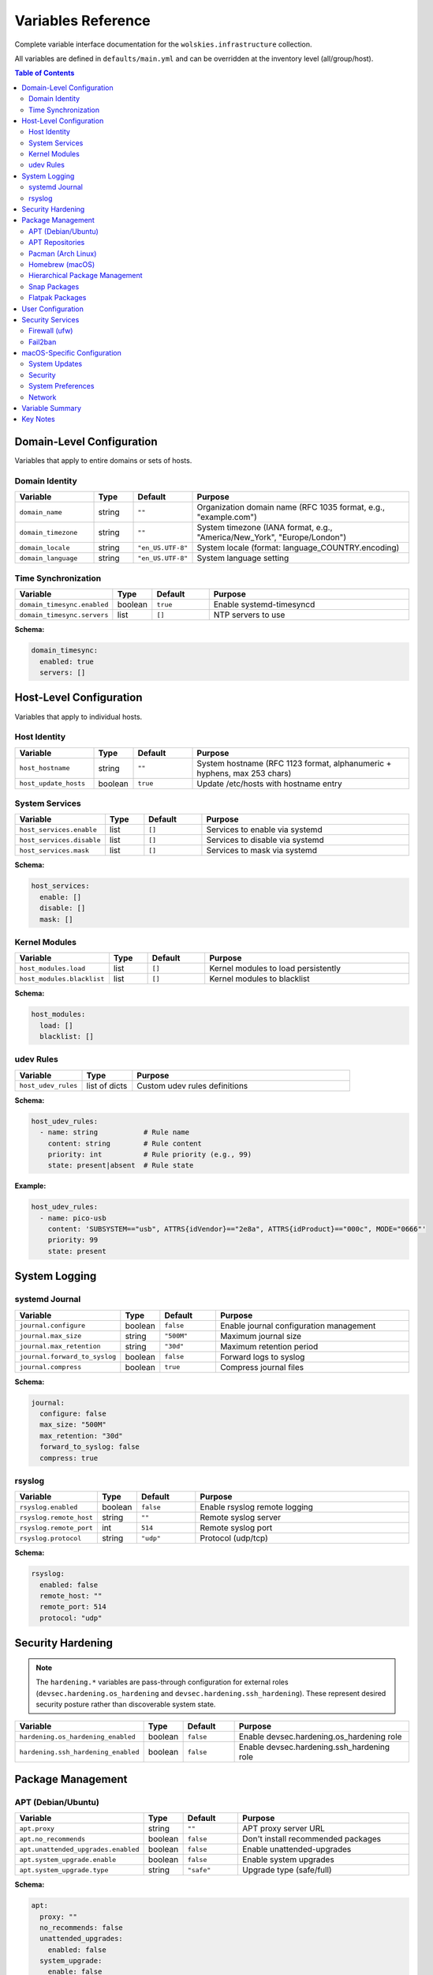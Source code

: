 Variables Reference
===================

Complete variable interface documentation for the ``wolskies.infrastructure`` collection.

All variables are defined in ``defaults/main.yml`` and can be overridden at the inventory level (all/group/host).

.. contents:: Table of Contents
   :local:
   :depth: 2

Domain-Level Configuration
---------------------------

Variables that apply to entire domains or sets of hosts.

Domain Identity
~~~~~~~~~~~~~~~

.. list-table::
   :header-rows: 1
   :widths: 20 10 15 55

   * - Variable
     - Type
     - Default
     - Purpose
   * - ``domain_name``
     - string
     - ``""``
     - Organization domain name (RFC 1035 format, e.g., "example.com")
   * - ``domain_timezone``
     - string
     - ``""``
     - System timezone (IANA format, e.g., "America/New_York", "Europe/London")
   * - ``domain_locale``
     - string
     - ``"en_US.UTF-8"``
     - System locale (format: language_COUNTRY.encoding)
   * - ``domain_language``
     - string
     - ``"en_US.UTF-8"``
     - System language setting

Time Synchronization
~~~~~~~~~~~~~~~~~~~~

.. list-table::
   :header-rows: 1
   :widths: 20 10 15 55

   * - Variable
     - Type
     - Default
     - Purpose
   * - ``domain_timesync.enabled``
     - boolean
     - ``true``
     - Enable systemd-timesyncd
   * - ``domain_timesync.servers``
     - list
     - ``[]``
     - NTP servers to use

**Schema:**

.. code-block:: yaml

   domain_timesync:
     enabled: true
     servers: []

Host-Level Configuration
-------------------------

Variables that apply to individual hosts.

Host Identity
~~~~~~~~~~~~~

.. list-table::
   :header-rows: 1
   :widths: 20 10 15 55

   * - Variable
     - Type
     - Default
     - Purpose
   * - ``host_hostname``
     - string
     - ``""``
     - System hostname (RFC 1123 format, alphanumeric + hyphens, max 253 chars)
   * - ``host_update_hosts``
     - boolean
     - ``true``
     - Update /etc/hosts with hostname entry

System Services
~~~~~~~~~~~~~~~

.. list-table::
   :header-rows: 1
   :widths: 20 10 15 55

   * - Variable
     - Type
     - Default
     - Purpose
   * - ``host_services.enable``
     - list
     - ``[]``
     - Services to enable via systemd
   * - ``host_services.disable``
     - list
     - ``[]``
     - Services to disable via systemd
   * - ``host_services.mask``
     - list
     - ``[]``
     - Services to mask via systemd

**Schema:**

.. code-block:: yaml

   host_services:
     enable: []
     disable: []
     mask: []

Kernel Modules
~~~~~~~~~~~~~~

.. list-table::
   :header-rows: 1
   :widths: 20 10 15 55

   * - Variable
     - Type
     - Default
     - Purpose
   * - ``host_modules.load``
     - list
     - ``[]``
     - Kernel modules to load persistently
   * - ``host_modules.blacklist``
     - list
     - ``[]``
     - Kernel modules to blacklist

**Schema:**

.. code-block:: yaml

   host_modules:
     load: []
     blacklist: []

udev Rules
~~~~~~~~~~

.. list-table::
   :header-rows: 1
   :widths: 20 15 65

   * - Variable
     - Type
     - Purpose
   * - ``host_udev_rules``
     - list of dicts
     - Custom udev rules definitions

**Schema:**

.. code-block:: yaml

   host_udev_rules:
     - name: string           # Rule name
       content: string        # Rule content
       priority: int          # Rule priority (e.g., 99)
       state: present|absent  # Rule state

**Example:**

.. code-block:: yaml

   host_udev_rules:
     - name: pico-usb
       content: 'SUBSYSTEM=="usb", ATTRS{idVendor}=="2e8a", ATTRS{idProduct}=="000c", MODE="0666"'
       priority: 99
       state: present

System Logging
--------------

systemd Journal
~~~~~~~~~~~~~~~

.. list-table::
   :header-rows: 1
   :widths: 20 10 15 55

   * - Variable
     - Type
     - Default
     - Purpose
   * - ``journal.configure``
     - boolean
     - ``false``
     - Enable journal configuration management
   * - ``journal.max_size``
     - string
     - ``"500M"``
     - Maximum journal size
   * - ``journal.max_retention``
     - string
     - ``"30d"``
     - Maximum retention period
   * - ``journal.forward_to_syslog``
     - boolean
     - ``false``
     - Forward logs to syslog
   * - ``journal.compress``
     - boolean
     - ``true``
     - Compress journal files

**Schema:**

.. code-block:: yaml

   journal:
     configure: false
     max_size: "500M"
     max_retention: "30d"
     forward_to_syslog: false
     compress: true

rsyslog
~~~~~~~

.. list-table::
   :header-rows: 1
   :widths: 20 10 15 55

   * - Variable
     - Type
     - Default
     - Purpose
   * - ``rsyslog.enabled``
     - boolean
     - ``false``
     - Enable rsyslog remote logging
   * - ``rsyslog.remote_host``
     - string
     - ``""``
     - Remote syslog server
   * - ``rsyslog.remote_port``
     - int
     - ``514``
     - Remote syslog port
   * - ``rsyslog.protocol``
     - string
     - ``"udp"``
     - Protocol (udp/tcp)

**Schema:**

.. code-block:: yaml

   rsyslog:
     enabled: false
     remote_host: ""
     remote_port: 514
     protocol: "udp"

Security Hardening
------------------

.. note::
   The ``hardening.*`` variables are pass-through configuration for external roles
   (``devsec.hardening.os_hardening`` and ``devsec.hardening.ssh_hardening``). These
   represent desired security posture rather than discoverable system state.

.. list-table::
   :header-rows: 1
   :widths: 25 10 15 50

   * - Variable
     - Type
     - Default
     - Purpose
   * - ``hardening.os_hardening_enabled``
     - boolean
     - ``false``
     - Enable devsec.hardening.os_hardening role
   * - ``hardening.ssh_hardening_enabled``
     - boolean
     - ``false``
     - Enable devsec.hardening.ssh_hardening role

Package Management
------------------

APT (Debian/Ubuntu)
~~~~~~~~~~~~~~~~~~~

.. list-table::
   :header-rows: 1
   :widths: 25 10 15 50

   * - Variable
     - Type
     - Default
     - Purpose
   * - ``apt.proxy``
     - string
     - ``""``
     - APT proxy server URL
   * - ``apt.no_recommends``
     - boolean
     - ``false``
     - Don't install recommended packages
   * - ``apt.unattended_upgrades.enabled``
     - boolean
     - ``false``
     - Enable unattended-upgrades
   * - ``apt.system_upgrade.enable``
     - boolean
     - ``false``
     - Enable system upgrades
   * - ``apt.system_upgrade.type``
     - string
     - ``"safe"``
     - Upgrade type (safe/full)

**Schema:**

.. code-block:: yaml

   apt:
     proxy: ""
     no_recommends: false
     unattended_upgrades:
       enabled: false
     system_upgrade:
       enable: false
       type: "safe"

APT Repositories
~~~~~~~~~~~~~~~~

.. list-table::
   :header-rows: 1
   :widths: 30 15 55

   * - Variable
     - Type
     - Purpose
   * - ``apt_repositories_all``
     - dict
     - Repositories for all hosts
   * - ``apt_repositories_group``
     - dict
     - Repositories for group hosts
   * - ``apt_repositories_host``
     - dict
     - Repositories for specific hosts

**Schema:**

.. code-block:: yaml

   apt_repositories_host:
     Ubuntu:
       - name: string              # Repository name
         types: [deb]              # Repository types
         uris: string              # Repository URI
         suites: string            # Distribution suite
         components: string        # Repository components
         signed_by: string         # GPG key URL

**Example:**

.. code-block:: yaml

   apt_repositories_host:
     Ubuntu:
       - name: docker
         types: [deb]
         uris: "https://download.docker.com/linux/ubuntu"
         suites: "{{ ansible_distribution_release }}"
         components: "stable"
         signed_by: "https://download.docker.com/linux/ubuntu/gpg"

Pacman (Arch Linux)
~~~~~~~~~~~~~~~~~~~

.. list-table::
   :header-rows: 1
   :widths: 25 10 15 50

   * - Variable
     - Type
     - Default
     - Purpose
   * - ``pacman.proxy``
     - string
     - ``""``
     - Pacman proxy server
   * - ``pacman.no_confirm``
     - boolean
     - ``false``
     - Skip confirmation prompts
   * - ``pacman.multilib.enabled``
     - boolean
     - ``false``
     - Enable multilib repository
   * - ``pacman.enable_aur``
     - boolean
     - ``true``
     - Enable AUR support

**Schema:**

.. code-block:: yaml

   pacman:
     proxy: ""
     no_confirm: false
     multilib:
       enabled: false
     enable_aur: true

Homebrew (macOS)
~~~~~~~~~~~~~~~~

.. list-table::
   :header-rows: 1
   :widths: 25 10 15 50

   * - Variable
     - Type
     - Default
     - Purpose
   * - ``homebrew.cleanup_cache``
     - boolean
     - ``true``
     - Clean up Homebrew cache
   * - ``homebrew.taps``
     - list
     - ``[]``
     - Homebrew taps to enable

**Schema:**

.. code-block:: yaml

   homebrew:
     cleanup_cache: true
     taps: []

Hierarchical Package Management
~~~~~~~~~~~~~~~~~~~~~~~~~~~~~~~~

.. list-table::
   :header-rows: 1
   :widths: 30 15 55

   * - Variable
     - Type
     - Purpose
   * - ``manage_packages_all``
     - dict
     - Packages for all hosts (by OS)
   * - ``manage_packages_group``
     - dict
     - Packages for group hosts (by OS)
   * - ``manage_packages_host``
     - dict
     - Packages for specific hosts (by OS)
   * - ``manage_casks``
     - dict
     - macOS Homebrew casks (by OS)

**Schema:**

.. code-block:: yaml

   manage_packages_all:
     Ubuntu:
       - name: string
         state: present|absent  # Optional, default: present
     Debian:
       - name: string
     Archlinux:
       - name: string
     MacOSX:
       - name: string

**Example:**

.. code-block:: yaml

   manage_packages_all:
     Ubuntu:
       - name: git
       - name: curl
       - name: vim
     Archlinux:
       - name: git
       - name: curl

   manage_packages_host:
     Ubuntu:
       - name: redis-server
       - name: telnet
         state: absent

Snap Packages
~~~~~~~~~~~~~

.. list-table::
   :header-rows: 1
   :widths: 30 10 15 45

   * - Variable
     - Type
     - Default
     - Purpose
   * - ``snap.remove_completely``
     - boolean
     - ``false``
     - Remove snapd completely
   * - ``snap.packages.install``
     - list
     - ``[]``
     - Snap packages to install
   * - ``snap.packages.remove``
     - list
     - ``[]``
     - Snap packages to remove

**Schema:**

.. code-block:: yaml

   snap:
     remove_completely: false
     packages:
       install: []
       remove: []

Flatpak Packages
~~~~~~~~~~~~~~~~

.. list-table::
   :header-rows: 1
   :widths: 30 10 15 45

   * - Variable
     - Type
     - Default
     - Purpose
   * - ``flatpak.enabled``
     - boolean
     - ``false``
     - Enable Flatpak management
   * - ``flatpak.remotes``
     - list
     - ``[]``
     - Flatpak remotes to add
   * - ``flatpak.packages.install``
     - list
     - ``[]``
     - Flatpak packages to install
   * - ``flatpak.packages.remove``
     - list
     - ``[]``
     - Flatpak packages to remove

**Schema:**

.. code-block:: yaml

   flatpak:
     enabled: false
     remotes: []
     packages:
       install: []
       remove: []

User Configuration
------------------

.. list-table::
   :header-rows: 1
   :widths: 20 20 60

   * - Variable
     - Type
     - Purpose
   * - ``users``
     - list of dicts
     - User configurations including development tools, dotfiles, and platform preferences

**Schema:**

.. code-block:: yaml

   users:
     - name: string                    # Required: Existing username
       shell: string                   # Optional: User shell (Linux only)
       git:                            # Optional: Git configuration
         user_name: string
         user_email: string
         editor: string
       nodejs:                         # Optional: Node.js packages
         packages: [string, ...]
       rust:                           # Optional: Rust packages
         packages: [string, ...]
       go:                             # Optional: Go packages
         packages: [string, ...]
       neovim:                         # Optional: Neovim installation
         enabled: boolean
       terminal_entries: [string, ...] # Optional: Terminal emulator configs (alacritty, kitty, wezterm)
       dotfiles:                       # Optional: Dotfiles repository
         enable: boolean
         repository: string
         dest: string
         branch: string
         disable_clone: boolean
       Darwin:                         # Optional: macOS-specific preferences
         dock:
           tile_size: int
           autohide: boolean
           minimize_to_application: boolean
           show_recents: boolean
         finder:
           show_extensions: boolean
           show_hidden: boolean
           show_pathbar: boolean
           show_statusbar: boolean
           show_external_drives: boolean
           show_removable_media: boolean
           show_posix_path: boolean
         screenshots:
           directory: string
           format: string
         iterm2:
           prompt_on_quit: boolean

**Example:**

.. code-block:: yaml

   users:
     - name: developer
       shell: /bin/bash
       git:
         user_name: "John Doe"
         user_email: "john@example.com"
         editor: "nvim"
       nodejs:
         packages: [eslint, prettier, typescript]
       rust:
         packages: [cargo-watch, ripgrep]
       go:
         packages: [github.com/golangci/golangci-lint/cmd/golangci-lint]
       neovim:
         enabled: true
       terminal_entries: [alacritty, kitty]
       dotfiles:
         enable: true
         repository: "https://github.com/user/dotfiles.git"
         dest: ".dotfiles"
         branch: "main"
       Darwin:
         dock:
           tile_size: 48
           autohide: true
           show_recents: false
         finder:
           show_extensions: true
           show_hidden: true
           show_pathbar: true
         screenshots:
           directory: "Screenshots"
           format: "png"

Security Services
-----------------

Firewall (ufw)
~~~~~~~~~~~~~~

.. list-table::
   :header-rows: 1
   :widths: 30 10 15 45

   * - Variable
     - Type
     - Default
     - Purpose
   * - ``firewall.enabled``
     - boolean
     - ``false``
     - Enable firewall (ufw)
   * - ``firewall.prevent_ssh_lockout``
     - boolean
     - ``true``
     - Automatically allow SSH
   * - ``firewall.stealth_mode``
     - boolean
     - ``false``
     - Enable stealth mode (macOS)
   * - ``firewall.block_all``
     - boolean
     - ``false``
     - Block all incoming by default
   * - ``firewall.logging``
     - boolean
     - ``false``
     - Enable firewall logging
   * - ``firewall.rules``
     - list of dicts
     - ``[]``
     - Firewall rules

**Schema:**

.. code-block:: yaml

   firewall:
     enabled: false
     prevent_ssh_lockout: true
     stealth_mode: false
     block_all: false
     logging: false
     rules:
       - rule: allow|deny
         port: int
         protocol: tcp|udp
         source: string  # Optional: CIDR or IP

**Example:**

.. code-block:: yaml

   firewall:
     enabled: true
     rules:
       - rule: allow
         port: 80
         protocol: tcp
       - rule: allow
         source: 192.168.1.0/24
         port: 3000
         protocol: tcp

Fail2ban
~~~~~~~~

.. list-table::
   :header-rows: 1
   :widths: 25 10 15 50

   * - Variable
     - Type
     - Default
     - Purpose
   * - ``fail2ban.enabled``
     - boolean
     - ``false``
     - Enable fail2ban
   * - ``fail2ban.bantime``
     - string
     - ``"1h"``
     - Ban duration
   * - ``fail2ban.findtime``
     - string
     - ``"10m"``
     - Time window for max retries
   * - ``fail2ban.maxretry``
     - int
     - ``5``
     - Max retries before ban
   * - ``fail2ban.jails``
     - list of dicts
     - See below
     - Fail2ban jail configurations

**Schema:**

.. code-block:: yaml

   fail2ban:
     enabled: false
     bantime: "1h"
     findtime: "10m"
     maxretry: 5
     jails:
       - name: string
         enabled: boolean
         maxretry: int
         bantime: string
         findtime: string
         logpath: string

**Default Jail:**

.. code-block:: yaml

   fail2ban:
     jails:
       - name: sshd
         enabled: true
         maxretry: 5
         bantime: "1h"
         findtime: "10m"
         logpath: /var/log/auth.log

macOS-Specific Configuration
-----------------------------

System Updates
~~~~~~~~~~~~~~

.. list-table::
   :header-rows: 1
   :widths: 30 10 15 45

   * - Variable
     - Type
     - Default
     - Purpose
   * - ``macosx.updates.auto_check``
     - boolean
     - ``true``
     - Automatically check for updates
   * - ``macosx.updates.auto_download``
     - boolean
     - ``true``
     - Automatically download updates

Security
~~~~~~~~

.. list-table::
   :header-rows: 1
   :widths: 30 10 15 45

   * - Variable
     - Type
     - Default
     - Purpose
   * - ``macosx.gatekeeper.enabled``
     - boolean
     - ``true``
     - Enable Gatekeeper

System Preferences
~~~~~~~~~~~~~~~~~~

.. list-table::
   :header-rows: 1
   :widths: 30 10 15 45

   * - Variable
     - Type
     - Default
     - Purpose
   * - ``macosx.system_preferences.natural_scroll``
     - boolean
     - ``true``
     - Enable natural scrolling
   * - ``macosx.system_preferences.measurement_units``
     - string
     - ``"Inches"``
     - Measurement units
   * - ``macosx.system_preferences.use_metric``
     - boolean
     - ``false``
     - Use metric system
   * - ``macosx.system_preferences.show_all_extensions``
     - boolean
     - ``false``
     - Show all file extensions

Network
~~~~~~~

.. list-table::
   :header-rows: 1
   :widths: 30 10 15 45

   * - Variable
     - Type
     - Default
     - Purpose
   * - ``macosx.airdrop.ethernet_enabled``
     - boolean
     - ``false``
     - Enable AirDrop over Ethernet

**Complete Schema:**

.. code-block:: yaml

   macosx:
     updates:
       auto_check: true
       auto_download: true
     gatekeeper:
       enabled: true
     system_preferences:
       natural_scroll: true
       measurement_units: "Inches"
       use_metric: false
       show_all_extensions: false
     airdrop:
       ethernet_enabled: false

Variable Summary
----------------

.. list-table:: Variables by Category
   :header-rows: 1
   :widths: 40 60

   * - Category
     - Description
   * - **Domain-Level (4 variables)**
     - Domain identity (name, timezone, locale, language), Time synchronization
   * - **Host-Level (4 variable groups)**
     - Host identity (hostname, hosts file), System services (enable/disable/mask), Kernel modules (load/blacklist), udev rules
   * - **System Logging (2 variable groups)**
     - systemd journal configuration, rsyslog remote logging
   * - **Security Hardening (2 variables)**
     - OS/SSH hardening enable flags (devsec.hardening pass-through)
   * - **Package Management (9 variable groups)**
     - APT, Pacman, Homebrew configuration and repositories; Hierarchical packages; Snap/Flatpak
   * - **User Configuration (1 variable)**
     - Per-user settings (shell, git, languages, dotfiles, terminal, macOS preferences)
   * - **Security Services (2 variable groups)**
     - Firewall (ufw) with rules, Fail2ban with jails
   * - **macOS-Specific (4 variable groups)**
     - System updates, Gatekeeper, System preferences, AirDrop

**Totals:**

- **Top-level variables:** 29
- **Nested configuration groups:** ~35
- **Total configurable parameters:** ~100+

Key Notes
---------

1. **Hierarchical Variables**: Package management uses a three-tier hierarchy (all/group/host) for flexibility
2. **OS-Specific**: Some variables only apply to specific operating systems (apt → Debian/Ubuntu, pacman → Arch, homebrew/Darwin → macOS)
3. **Integration Variables**: ``hardening.*`` variables pass through to external roles (devsec.hardening collection). Only the enable flags are documented here; pass-through configuration options are outside discovery scope.
4. **Complex Schemas**: Several variables accept complex nested structures (users with Darwin sub-config, firewall rules, repositories, udev rules)
5. **Empty Defaults**: Most optional features default to disabled/empty to avoid unintended configuration changes
6. **User Darwin Configuration**: The ``users`` variable includes extensive macOS-specific configuration options for dock, finder, screenshots, and iterm2 preferences
